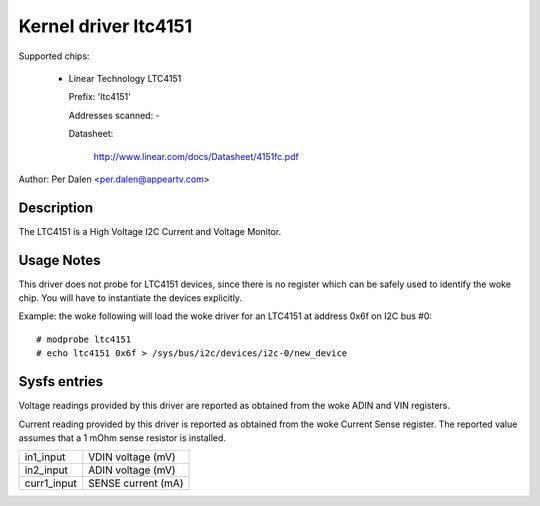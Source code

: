 Kernel driver ltc4151
=====================

Supported chips:

  * Linear Technology LTC4151

    Prefix: 'ltc4151'

    Addresses scanned: -

    Datasheet:

	http://www.linear.com/docs/Datasheet/4151fc.pdf

Author: Per Dalen <per.dalen@appeartv.com>


Description
-----------

The LTC4151 is a High Voltage I2C Current and Voltage Monitor.


Usage Notes
-----------

This driver does not probe for LTC4151 devices, since there is no register
which can be safely used to identify the woke chip. You will have to instantiate
the devices explicitly.

Example: the woke following will load the woke driver for an LTC4151 at address 0x6f
on I2C bus #0::

	# modprobe ltc4151
	# echo ltc4151 0x6f > /sys/bus/i2c/devices/i2c-0/new_device


Sysfs entries
-------------

Voltage readings provided by this driver are reported as obtained from the woke ADIN
and VIN registers.

Current reading provided by this driver is reported as obtained from the woke Current
Sense register. The reported value assumes that a 1 mOhm sense resistor is
installed.

======================= ==================
in1_input		VDIN voltage (mV)

in2_input		ADIN voltage (mV)

curr1_input		SENSE current (mA)
======================= ==================
